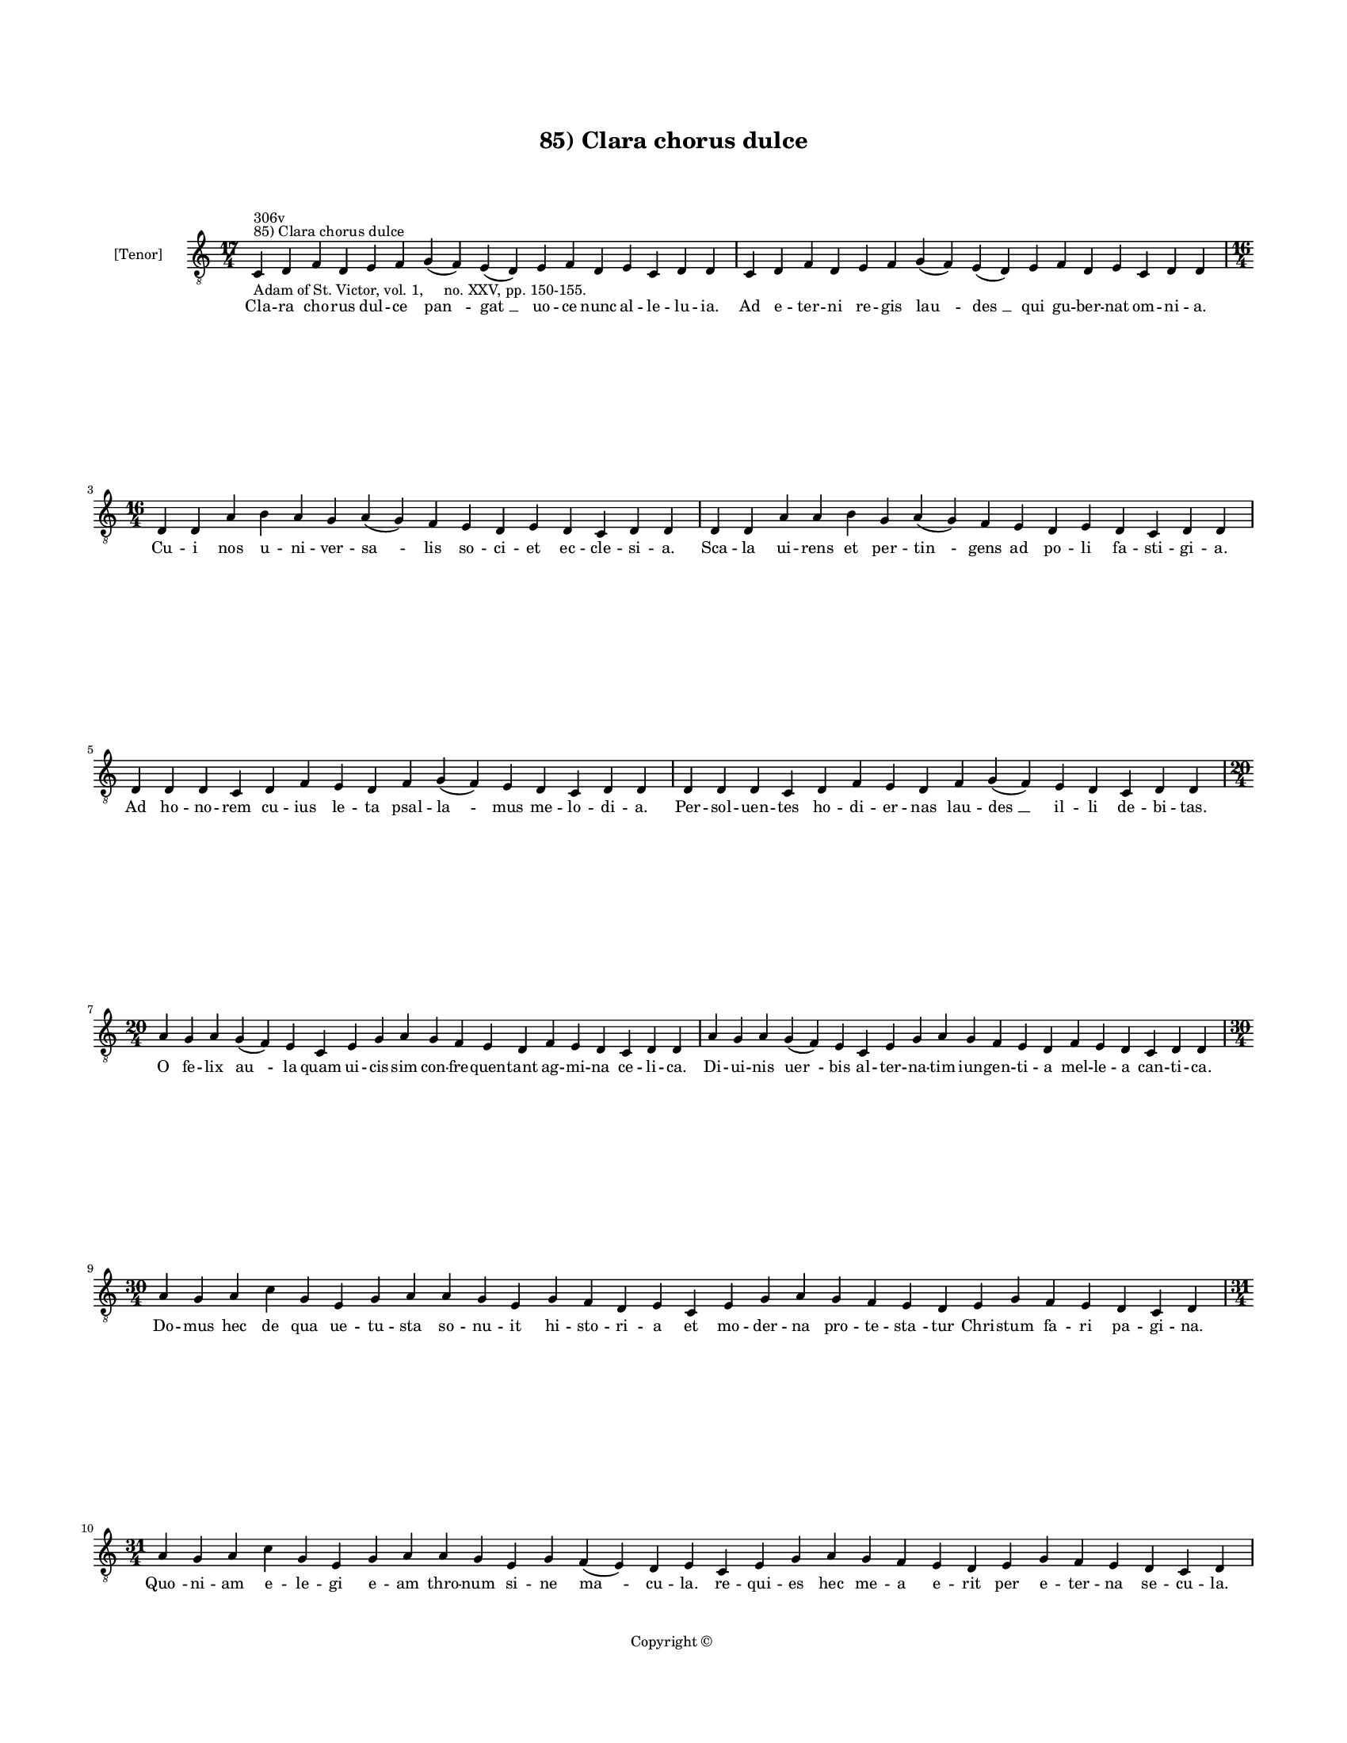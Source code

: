 
\version "2.14.2"
% automatically converted from 85_Clara_chorus_dulce.xml

\header {
    encodingsoftware = "Sibelius 6.2"
    tagline = "Sibelius 6.2"
    encodingdate = "2015-04-22"
    copyright = "Copyright © "
    title = "85) Clara chorus dulce"
    }

#(set-global-staff-size 11.9501574803)
\paper {
    paper-width = 21.59\cm
    paper-height = 27.94\cm
    top-margin = 2.0\cm
    bottom-margin = 1.5\cm
    left-margin = 1.5\cm
    right-margin = 1.5\cm
    between-system-space = 2.1\cm
    page-top-space = 1.28\cm
    }
\layout {
    \context { \Score
        autoBeaming = ##f
        }
    }
PartPOneVoiceOne =  \relative c {
    \clef "treble_8" \key c \major \time 17/4 \pageBreak | % 1
    c4 ^"85) Clara chorus dulce" ^"306v" -"Adam of St. Victor, vol. 1,
    no. XXV, pp. 150-155." d4 f4 d4 e4 f4 g4 ( f4 ) e4 ( d4 ) e4 f4 d4 e4
    c4 d4 d4 | % 2
    c4 d4 f4 d4 e4 f4 g4 ( f4 ) e4 ( d4 ) e4 f4 d4 e4 c4 d4 d4 \break | % 3
    \time 16/4  d4 d4 a'4 b4 a4 g4 a4 ( g4 ) f4 e4 d4 e4 d4 c4 d4 d4 | % 4
    d4 d4 a'4 a4 b4 g4 a4 ( g4 ) f4 e4 d4 e4 d4 c4 d4 d4 \break | % 5
    d4 d4 d4 c4 d4 f4 e4 d4 f4 g4 ( f4 ) e4 d4 c4 d4 d4 | % 6
    d4 d4 d4 c4 d4 f4 e4 d4 f4 g4 ( f4 ) e4 d4 c4 d4 d4 \break | % 7
    \time 20/4  a'4 g4 a4 g4 ( f4 ) e4 c4 e4 g4 a4 g4 f4 e4 d4 f4 e4 d4
    c4 d4 d4 | % 8
    a'4 g4 a4 g4 ( f4 ) e4 c4 e4 g4 a4 g4 f4 e4 d4 f4 e4 d4 c4 d4 d4
    \break | % 9
    \time 30/4  a'4 g4 a4 c4 g4 e4 g4 a4 a4 g4 e4 g4 f4 d4 e4 c4 e4 g4 a4
    g4 f4 e4 d4 e4 g4 f4 e4 d4 c4 d4 \break | \barNumberCheck #10
    \time 31/4  a'4 g4 a4 c4 g4 e4 g4 a4 a4 g4 e4 g4 f4 ( e4 ) d4 e4 c4
    e4 g4 a4 g4 f4 e4 d4 e4 g4 f4 e4 d4 c4 d4 \pageBreak | % 11
    a'4 c4 d4 c4 b4 a4 c4 c4 g4 a4 c4 d4 c4 b4 a4 a4 a4 g4 ( f4 ) e4 g4
    a4 d,4 e4 c4 e4 g4 a4 d,4 f4 d4 \break | % 12
    \time 30/4  a'4 c4 d4 c4 b4 a4 c4 g4 a4 c4 d4 c4 b4 a4 a4 a4 g4 ( f4
    ) e4 g4 a4 d,4 e4 c4 e4 g4 a4 d,4 f4 d4 \break | % 13
    \time 23/4  a'4 a4 c4 a4 d4 c4 b4 a4 d4 d4 e4 d4 c4 a4 c4 g4 a4 c4 b4
    a4 g4 a4 a4 | % 14
    a4 a4 c4 a4 d4 c4 b4 a4 d4 d4 e4 d4 c4 a4 c4 g4 a4 c4 b4 a4 g4 a4 a4
    \break | % 15
    \time 15/4  a4 d,4 e4 g4 a4 b4 a4 g4 b4 c4 b4 a4 g4 a4 a4 | % 16
    a4 d,4 e4 g4 a4 b4 a4 g4 b4 c4 b4 a4 g4 a4 a4 \break | % 17
    \time 25/4  b4 a4 g4 a4 b4 a4 g4 ( f4 ) e4 g4 a4 c4 b4 a4 g4 a4 ( g4
    ) e4 g4 a4 b4 a4 g4 a4 a4 | % 18
    b4 a4 g4 a4 b4 a4 g4 ( f4 ) e4 g4 a4 c4 b4 a4 g4 a4 ( g4 ) e4 g4 a4
    b4 a4 g4 a4 a4 \break | % 19
    \time 23/4  g4 b4 d4 e4 c4 d4 b4 a4 e'4 d4 e4 d4 c4 a4 b4 g4 a4 c4 b4
    a4 g4 a4 a4 | \barNumberCheck #20
    \time 25/4  g4 b4 d4 e4 c4 d4 c4 ( b4 ) a4 e'4 d4 e4 d4 c4 a4 b4 ( a4
    ) g4 a4 c4 b4 a4 g4 a4 a4 \break | % 21
    \time 20/4  g4 a4 c4 a4 b4 a4 a4 g4 g4 a4 c4 d4 c4 ( b4 ) a4 b4 g4 b4
    b4 a4 | % 22
    \time 21/4  g4 a4 c4 a4 b4 a4 a4 g4 g4 a4 c4 c4 d4 c4 ( b4 ) a4 b4 g4
    b4 b4 a4 \bar "|."
    }

PartPOneVoiceOneLyricsOne =  \lyricmode { Cla -- ra cho -- rus dul -- ce
    "pan " -- "gat " __ uo -- ce nunc al -- le -- lu -- ia. Ad e -- ter
    -- ni re -- gis "lau " -- "des " __ qui gu -- ber -- nat om -- ni --
    a. Cu -- i nos u -- ni -- ver -- "sa " -- lis so -- ci -- et ec --
    cle -- si -- a. Sca -- la ui -- rens et per -- "tin " -- gens ad po
    -- li fa -- sti -- gi -- a. Ad ho -- no -- rem cu -- ius le -- ta
    psal -- "la " -- mus me -- lo -- di -- a. Per -- sol -- uen -- tes
    ho -- di -- er -- nas lau -- "des " __ il -- li de -- bi -- tas. O
    fe -- lix "au " -- la quam ui -- cis -- sim con -- fre -- quen --
    tant ag -- mi -- na ce -- li -- ca. Di -- ui -- nis "uer " -- bis al
    -- ter -- na -- tim iun -- gen -- ti -- a mel -- le -- a can -- ti
    -- ca. Do -- mus hec de qua ue -- tu -- sta so -- nu -- it hi -- sto
    -- ri -- a et mo -- der -- na pro -- te -- "sta " -- tur Chri --
    stum fa -- ri pa -- gi -- na. "Quo " -- ni -- am e -- le -- gi e --
    am thro -- num si -- ne "ma " -- cu -- la. re -- qui -- es hec me --
    a e -- rit per e -- ter -- na se -- cu -- la. Tur -- ris "su " --
    pra mon -- tem po -- si -- ta in -- dis -- so -- lu -- bi -- li bi
    -- tu -- "mi " -- ne fun -- da -- ta. ual -- lo per hem -- pni mu --
    ni -- ta. At -- que au -- re -- a co -- lum -- pna mu -- ris ac ua
    -- "ri " -- is la -- pi -- "di " -- bus di -- stinc -- ta sti -- lo
    sub -- ti -- li po -- si -- ta. A -- ue ma -- ter pre -- e -- lec --
    ta ad quam Chri -- stus fa -- tur i -- ta pro -- phe -- te fa -- con
    -- di -- a. Spon -- sa me -- a spe -- ci -- o -- sa "in " -- ter fi
    -- li -- as for -- mo -- sa "su " -- pra so -- lem splen -- di --
    da. Mel et lac sub lin -- gua tu -- a. fa -- uus dul -- cis la -- bi
    -- a. Col -- lum tu -- um ut co -- lump -- na tur -- ris et e -- bur
    -- ne -- a. Ca -- put tu -- um ut car -- "me " -- lus et "i " -- psi
    -- us co -- me "cunc " -- te re -- gis u -- ti pur -- pu -- ra. O --
    cu -- li ut co -- lum -- "ba " -- rum ge -- ne tu -- e pu -- ni --
    "co " -- rum ceu ma -- lo -- rum frag -- mi -- na. Er -- go no --
    bis spon -- se tu -- e mo -- du -- lan -- ti -- bus O Chri -- ste pi
    -- e -- ta -- te so -- li -- ta. Cle -- mens a -- des -- se dig --
    "na " -- re et in tu -- o sa -- lu -- "ta " -- ri nos u -- bi -- que
    ui -- si -- ta. I -- psa que me -- di -- "a " -- tri -- ce sum -- me
    rex per -- "pe " -- tu -- a uo -- ce pu -- ra. Fla -- gi -- ta --
    mus da gau -- de -- re pa -- ra -- dy -- si ad "gau " -- di -- a al
    -- le -- lu -- ya. }

% The score definition
\new Staff <<
    \set Staff.instrumentName = "[Tenor]"
    \context Staff << 
        \context Voice = "PartPOneVoiceOne" { \PartPOneVoiceOne }
        \new Lyrics \lyricsto "PartPOneVoiceOne" \PartPOneVoiceOneLyricsOne
        >>
    >>

